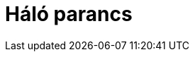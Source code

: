 = Háló parancs
:page-en: commands/Net
ifdef::env-github[:imagesdir: /hu/modules/ROOT/assets/images]


